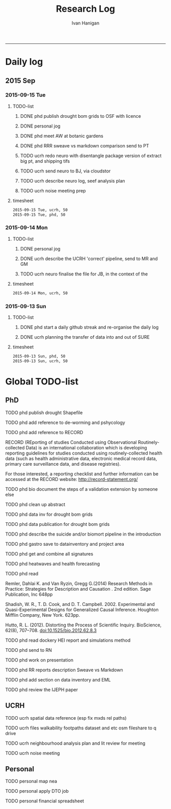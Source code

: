 #+TITLE:Research Log 
#+AUTHOR: Ivan Hanigan
#+email: ivan.hanigan@gmail.com
-----

* Daily log
** 2015 Sep
*** 2015-09-15 Tue 
**** TODO-list 
***** DONE phd publish drought bom grids to OSF with licence 

***** DONE personal jog
***** DONE phd meet AW at botanic gardens
      SCHEDULED: <2015-09-15 Tue 10:30>
***** DONE phd RRR sweave vs markdown comparison send to PT
***** TODO ucrh redo neuro with disentangle package version of extract big pt, and shipping tifs
      SCHEDULED: <2015-09-15 Tue 15:30>
***** TODO ucrh send neuro to BJ, via cloudstor
      SCHEDULED: <2015-09-15 Tue 16:30>
***** TODO ucrh describe neuro log, seef analysis plan 
      SCHEDULED: <2015-09-14 Mon 17:00>
***** TODO ucrh noise meeting prep 



**** timesheet
#+begin_src txt :tangle research-log.csv :eval no :padline no
2015-09-15 Tue, ucrh, 50
2015-09-15 Tue, phd, 50
#+end_src

*** 2015-09-14 Mon 
**** TODO-list 
***** DONE personal jog
      SCHEDULED: <2015-09-14 Mon 09:20>
***** DONE ucrh describe the UCRH 'correct' pipeline, send to MR and GM
      SCHEDULED: <2015-09-14 Mon 11:00>
 
***** TODO ucrh neuro finalise the file for JB, in the context of the
**** timesheet
#+begin_src txt :tangle research-log.csv :eval no :padline no
2015-09-14 Mon, ucrh, 50
#+end_src

*** 2015-09-13 Sun 
**** TODO-list 
***** DONE phd start a daily github streak and re-organise the daily log
      SCHEDULED: <2015-09-13 Sun 17:00>
***** DONE ucrh planning the transfer of data into and out of SURE
**** timesheet
#+begin_src txt :tangle research-log.csv :eval no :padline no
2015-09-13 Sun, phd, 50
2015-09-13 Sun, ucrh, 50
#+end_src

* Global TODO-list
** PhD
***** TODO phd publish drought Shapefile

***** TODO phd add reference to de-worming and pshycology
***** TODO phd add reference to RECORD
RECORD (REporting of studies Conducted using Observational Routinely-collected Data) is an international collaboration which is  developing reporting guidelines for studies conducted using routinely-collected health data (such as health administrative data, electronic medical record data, primary care surveillance data, and disease registries). 


For those interested, a reporting checklist and further information can be accessed at the RECORD website: http://record-statement.org/

***** TODO phd bio document the steps of a validation extension by someone else

***** TODO phd clean up abstract

***** TODO phd data inv for drought bom grids
***** TODO phd data publication for drought bom grids
***** TODO phd describe the suicide and/or biomort pipeline in the introduction
***** TODO phd gastro save to datainventory and project area
***** TODO phd get and combine all signatures
***** TODO phd heatwaves and health forecasting 
***** TODO phd read 
Remler, Dahlai K. and Van  Ryzin, Gregg G.(2014) Research Methods in Practice: Strategies for Description and Causation . 2nd edition.  Sage Publication, Inc 648pp

Shadish, W. R., T. D. Cook, and D. T. Campbell. 2002. Experimental and Quasi-Experimental Designs for Generalized Causal Inference. Houghton Mifflin Company, New York. 623pp.

\cite{Hutto2012}

Hutto, R. L. (2012). Distorting the Process of Scientific Inquiry. BioScience, 62(8), 707–708. doi:10.1525/bio.2012.62.8.3
***** TODO phd read dockery HEI report and simulations method
***** TODO phd send to RN
***** TODO phd work on presentation
***** TODO phd RR reports description Sweave vs Markdown
***** TODO phd add section on data inventory and EML
***** TODO phd review the IJEPH paper 
      SCHEDULED: <2015-09-22 Tue 09:00>
** UCRH
***** TODO ucrh spatial data reference (esp fix mxds rel paths)
***** TODO ucrh files walkability footpaths dataset and etc osm fileshare to q drive
***** TODO ucrh neighbourhood analysis plan and lit review for meeting
***** TODO ucrh noise meeting
      SCHEDULED: <2015-09-16 Wed 13:00>
** Personal
***** TODO personal map nea
***** TODO personal apply DTO job
***** TODO personal financial spreadsheet
